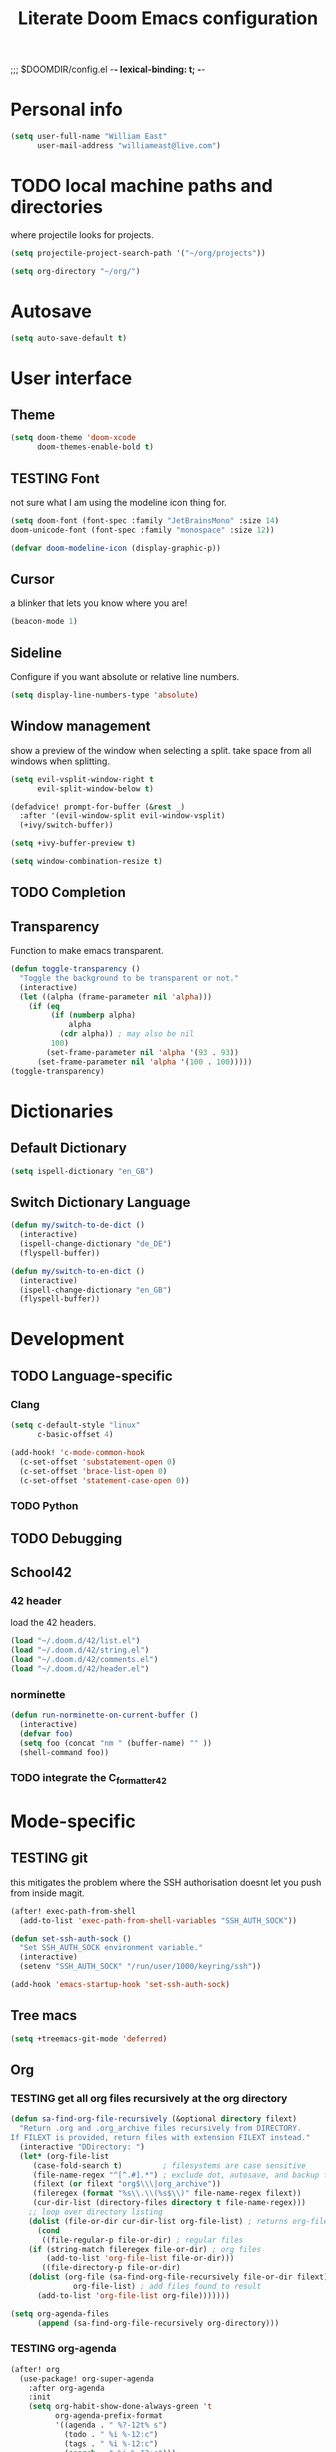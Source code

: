 ;;; $DOOMDIR/config.el -*- lexical-binding: t; -*-
#+STARTUP: folded
#+OPTIONS: toc:nil h:5
#+TITLE: Literate Doom Emacs configuration


* Personal info
#+begin_src emacs-lisp :tangle yes :results silent
(setq user-full-name "William East"
      user-mail-address "williameast@live.com")
#+end_src
* TODO local machine paths and directories
where projectile looks for projects.
#+begin_src emacs-lisp :tangle yes :results silent
(setq projectile-project-search-path '("~/org/projects"))

(setq org-directory "~/org/")

#+end_src
* Autosave
#+begin_src emacs-lisp :tangle yes :results silent
(setq auto-save-default t)
#+end_src
* User interface
** Theme
#+begin_src emacs-lisp :tangle yes :results silent
(setq doom-theme 'doom-xcode
      doom-themes-enable-bold t)
#+end_src
** TESTING Font
not sure what I am using the modeline icon thing for.
#+begin_src emacs-lisp :tangle yes :results silent
(setq doom-font (font-spec :family "JetBrainsMono" :size 14)
doom-unicode-font (font-spec :family "monospace" :size 12))

(defvar doom-modeline-icon (display-graphic-p))
#+end_src
** Cursor
a blinker that lets you know where you are!
#+begin_src emacs-lisp :tangle yes :results silent
(beacon-mode 1)
#+end_src
** Sideline
Configure if you want absolute or relative line numbers.
#+begin_src emacs-lisp :tangle yes :results silent
(setq display-line-numbers-type 'absolute)
#+end_src
** Window management
show a preview of the window when selecting a split. take space from all windows
when splitting.
#+begin_src emacs-lisp :tangle yes :results silent
(setq evil-vsplit-window-right t
      evil-split-window-below t)

(defadvice! prompt-for-buffer (&rest _)
  :after '(evil-window-split evil-window-vsplit)
  (+ivy/switch-buffer))

(setq +ivy-buffer-preview t)

(setq window-combination-resize t)
#+end_src
** TODO Completion
** Transparency
Function to make emacs transparent.
#+begin_src emacs-lisp :tangle no :results silent
(defun toggle-transparency ()
  "Toggle the background to be transparent or not."
  (interactive)
  (let ((alpha (frame-parameter nil 'alpha)))
    (if (eq
         (if (numberp alpha)
             alpha
           (cdr alpha)) ; may also be nil
         100)
        (set-frame-parameter nil 'alpha '(93 . 93))
      (set-frame-parameter nil 'alpha '(100 . 100)))))
(toggle-transparency)
#+end_src
* Dictionaries
** Default Dictionary
#+begin_src emacs-lisp :tangle yes :results silent
(setq ispell-dictionary "en_GB")
#+end_src
** Switch Dictionary Language
#+begin_src emacs-lisp :tangle yes :results silent
(defun my/switch-to-de-dict ()
  (interactive)
  (ispell-change-dictionary "de_DE")
  (flyspell-buffer))

(defun my/switch-to-en-dict ()
  (interactive)
  (ispell-change-dictionary "en_GB")
  (flyspell-buffer))
#+end_src
* Development
** TODO Language-specific
*** Clang
#+begin_src emacs-lisp :tangle yes :results silent
(setq c-default-style "linux"
      c-basic-offset 4)

(add-hook! 'c-mode-common-hook
  (c-set-offset 'substatement-open 0)
  (c-set-offset 'brace-list-open 0)
  (c-set-offset 'statement-case-open 0))
#+end_src
*** TODO Python
** TODO Debugging
** School42
*** 42 header
load the 42 headers.
#+begin_src emacs-lisp :tangle yes :results silent
(load "~/.doom.d/42/list.el")
(load "~/.doom.d/42/string.el")
(load "~/.doom.d/42/comments.el")
(load "~/.doom.d/42/header.el")
#+end_src
*** norminette
#+begin_src emacs-lisp :tangle yes :results silent
(defun run-norminette-on-current-buffer ()
  (interactive)
  (defvar foo)
  (setq foo (concat "nm " (buffer-name) "" ))
  (shell-command foo))
#+end_src
*** TODO integrate the C_formatter_42
* Mode-specific
** TESTING git
this mitigates the problem where the SSH authorisation doesnt let you push from
inside magit.
#+begin_src emacs-lisp :tangle yes :results silent
(after! exec-path-from-shell
  (add-to-list 'exec-path-from-shell-variables "SSH_AUTH_SOCK"))

(defun set-ssh-auth-sock ()
  "Set SSH_AUTH_SOCK environment variable."
  (interactive)
  (setenv "SSH_AUTH_SOCK" "/run/user/1000/keyring/ssh"))

(add-hook 'emacs-startup-hook 'set-ssh-auth-sock)
#+end_src
** Tree macs
#+begin_src emacs-lisp :tangle yes :results silent
(setq +treemacs-git-mode 'deferred)
#+end_src
** Org
*** TESTING get all org files recursively at the org directory
#+begin_src emacs-lisp :tangle yes :results silent
(defun sa-find-org-file-recursively (&optional directory filext)
  "Return .org and .org_archive files recursively from DIRECTORY.
If FILEXT is provided, return files with extension FILEXT instead."
  (interactive "DDirectory: ")
  (let* (org-file-list
     (case-fold-search t)         ; filesystems are case sensitive
     (file-name-regex "^[^.#].*") ; exclude dot, autosave, and backup files
     (filext (or filext "org$\\\|org_archive"))
     (fileregex (format "%s\\.\\(%s$\\)" file-name-regex filext))
     (cur-dir-list (directory-files directory t file-name-regex)))
    ;; loop over directory listing
    (dolist (file-or-dir cur-dir-list org-file-list) ; returns org-file-list
      (cond
       ((file-regular-p file-or-dir) ; regular files
    (if (string-match fileregex file-or-dir) ; org files
        (add-to-list 'org-file-list file-or-dir)))
       ((file-directory-p file-or-dir)
    (dolist (org-file (sa-find-org-file-recursively file-or-dir filext)
              org-file-list) ; add files found to result
      (add-to-list 'org-file-list org-file)))))))

(setq org-agenda-files
      (append (sa-find-org-file-recursively org-directory)))
#+end_src
*** TESTING org-agenda
#+begin_src emacs-lisp :tangle yes :results silent
(after! org
  (use-package! org-super-agenda
    :after org-agenda
    :init
    (setq org-habit-show-done-always-green 't
          org-agenda-prefix-format
          '((agenda . " %?-12t% s")
            (todo . " %i %-12:c")
            (tags . " %i %-12:c")
            (search . " %i %-12:c")))
    (setq org-agenda-window-setup 'current-window)
    (setq org-agenda-start-day "+0d")
    (setq org-agenda-span 'day)
    (setq org-agenda-skip-scheduled-if-done t)
    (setq org-agenda-skip-deadline-if-done t)
    (setq org-agenda-start-on-weekday nil)
    (setq org-agenda-dim-blocked-tasks nil) ;; makes main tasks visible in agenda-view
    (setq org-super-agenda-groups
          '((:name "Due today"
             :deadline today)
            (:name "Overdue"
             :deadline past)
            (:name "Due soon"
             :deadline future)
            (:name "Habits"
             :habit t)
            (:name "Start today"
             :scheduled today)
            (:name "Start soon"
             :scheduled future)
            (:name "Reschedule or review"
             :scheduled past)
            ))
    :config
    (org-super-agenda-mode)))
#+end_src

*** Logging
#+begin_src emacs-lisp :tangle yes :results silent
(after! org
  (setq org-log-done t)
  (setq org-log-into-drawer t))
#+end_src
*** TODO Calendar
*** TESTING Journal
#+begin_src emacs-lisp :tangle yes :results silent
  (setq org-journal-dir "~/org/journal"
        org-journal-date-prefix "#+TITLE: "
        org-journal-file-format "%Y-%m-%d.org"
        org-journal-date-format "%A, %d %B %Y")
#+end_src
*** Export
#+begin_src emacs-lisp :tangle yes :results silent
(setq TeX-auto-save t)
(setq TeX-parse-self t)
(setq org-export-with-smart-quotes t)
(setq-default TeX-master nil)

(add-hook 'LaTeX-mode-hook 'turn-on-reftex)  ;; with AUCTeX LaTeX mode
#+end_src
* Key bindings
** Global
#+begin_src emacs-lisp :tangle yes :results silent
(map!
 ("M-q" #'kill-current-buffer)
 ("M-w" #'save-buffer)
 ("M-d" #'fill-paragraph)
 ("M-s" #'up-list)
 :leader
 (:desc "switch to treemacs" "-" #'treemacs-select-window)
 (:prefix-map ("z" . "Custom")
  :desc "Change to german" "g" #'my/switch-to-de-dict
  :desc "Change to english" "e" #'my/switch-to-en-dict
  :desc "Add comment box" "b" #'comments-insert-box
  :desc "Add header" "h" #'header-insert
  :desc "Add comment bar" "n" #'comments-insert-bar
  :desc "Tabify" "t" #'tabify
  :desc "Open Treemacs" "a" #'treemacs
  :desc "Run norminette" "n" #'run-norminette-on-current-buffer))
#+end_src
** org-mode
#+begin_src emacs-lisp :tangle yes :results silent
(map!
 :map org-mode-map
 :leader
 (:desc "Tabify" "t" #'tabify
  :desc "Open Treemacs" "a" #'treemacs
  :desc "Run norminette" "n" #'run-norminette-on-current-buffer))
#+end_src
